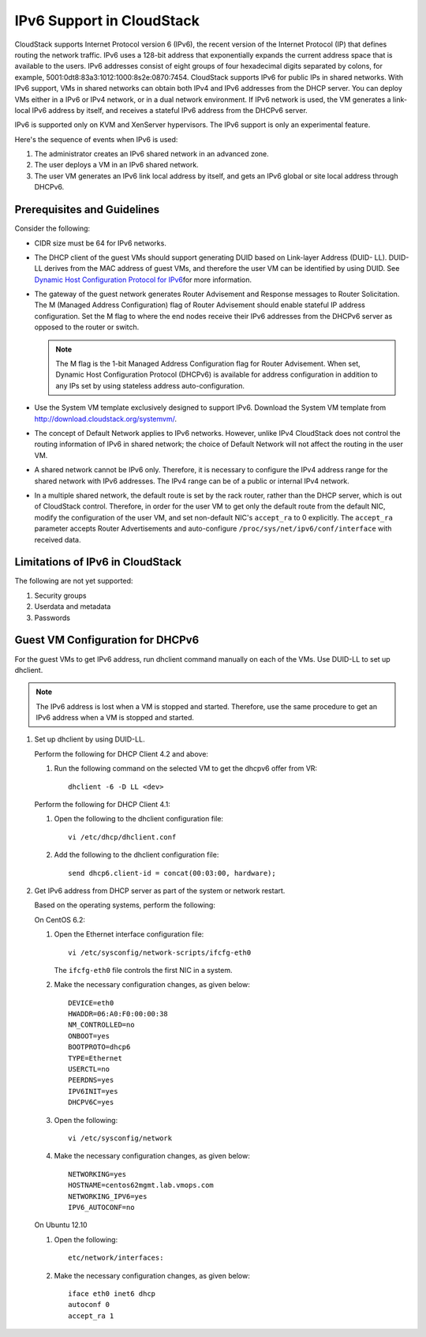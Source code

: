.. Licensed to the Apache Software Foundation (ASF) under one
   or more contributor license agreements.  See the NOTICE file
   distributed with this work for additional information#
   regarding copyright ownership.  The ASF licenses this file
   to you under the Apache License, Version 2.0 (the
   "License"); you may not use this file except in compliance
   with the License.  You may obtain a copy of the License at
   http://www.apache.org/licenses/LICENSE-2.0
   Unless required by applicable law or agreed to in writing,
   software distributed under the License is distributed on an
   "AS IS" BASIS, WITHOUT WARRANTIES OR CONDITIONS OF ANY
   KIND, either express or implied.  See the License for the
   specific language governing permissions and limitations
   under the License.


IPv6 Support in CloudStack
===========================

CloudStack supports Internet Protocol version 6 (IPv6), the recent
version of the Internet Protocol (IP) that defines routing the network
traffic. IPv6 uses a 128-bit address that exponentially expands the
current address space that is available to the users. IPv6 addresses
consist of eight groups of four hexadecimal digits separated by colons,
for example, 5001:0dt8:83a3:1012:1000:8s2e:0870:7454. CloudStack
supports IPv6 for public IPs in shared networks. With IPv6 support, VMs
in shared networks can obtain both IPv4 and IPv6 addresses from the DHCP
server. You can deploy VMs either in a IPv6 or IPv4 network, or in a
dual network environment. If IPv6 network is used, the VM generates a
link-local IPv6 address by itself, and receives a stateful IPv6 address
from the DHCPv6 server.

IPv6 is supported only on KVM and XenServer hypervisors. The IPv6
support is only an experimental feature.

Here's the sequence of events when IPv6 is used:

#. The administrator creates an IPv6 shared network in an advanced zone.

#. The user deploys a VM in an IPv6 shared network.

#. The user VM generates an IPv6 link local address by itself, and gets
   an IPv6 global or site local address through DHCPv6.


Prerequisites and Guidelines
----------------------------

Consider the following:

-  CIDR size must be 64 for IPv6 networks.

-  The DHCP client of the guest VMs should support generating DUID based
   on Link-layer Address (DUID- LL). DUID-LL derives from the MAC
   address of guest VMs, and therefore the user VM can be identified by
   using DUID. See `Dynamic Host Configuration Protocol for
   IPv6 <http://tools.ietf.org/html/rfc3315>`__\ for more information.

-  The gateway of the guest network generates Router Advisement and
   Response messages to Router Solicitation. The M (Managed Address
   Configuration) flag of Router Advisement should enable stateful IP
   address configuration. Set the M flag to where the end nodes receive
   their IPv6 addresses from the DHCPv6 server as opposed to the router
   or switch.

   .. note:: 
      The M flag is the 1-bit Managed Address Configuration flag for Router
      Advisement. When set, Dynamic Host Configuration Protocol (DHCPv6) is
      available for address configuration in addition to any IPs set by
      using stateless address auto-configuration.

-  Use the System VM template exclusively designed to support IPv6.
   Download the System VM template from
   `http://download.cloudstack.org/systemvm/ 
   <http://download.cloudstack.org/systemvm/>`__.

-  The concept of Default Network applies to IPv6 networks. However,
   unlike IPv4 CloudStack does not control the routing information of
   IPv6 in shared network; the choice of Default Network will not affect
   the routing in the user VM.

-  A shared network  cannot be IPv6 only. Therefore, it is necessary to configure the IPv4 address range for the shared network with IPv6 addresses. The IPv4 range can be of a public or internal IPv4 network.

-  In a multiple shared network, the default route is set by the rack
   router, rather than the DHCP server, which is out of CloudStack
   control. Therefore, in order for the user VM to get only the default
   route from the default NIC, modify the configuration of the user VM,
   and set non-default NIC's ``accept_ra`` to 0 explicitly. The
   ``accept_ra`` parameter accepts Router Advertisements and
   auto-configure ``/proc/sys/net/ipv6/conf/interface`` with received
   data.


Limitations of IPv6 in CloudStack
---------------------------------

The following are not yet supported:

#. Security groups

#. Userdata and metadata

#. Passwords


Guest VM Configuration for DHCPv6
---------------------------------

For the guest VMs to get IPv6 address, run dhclient command manually on
each of the VMs. Use DUID-LL to set up dhclient.

.. note:: 
   The IPv6 address is lost when a VM is stopped and started. Therefore,
   use the same procedure to get an IPv6 address when a VM is stopped and
   started.

#. Set up dhclient by using DUID-LL.

   Perform the following for DHCP Client 4.2 and above:

   #. Run the following command on the selected VM to get the dhcpv6
      offer from VR:

      .. parsed-literal::

         dhclient -6 -D LL <dev>

   Perform the following for DHCP Client 4.1:

   #. Open the following to the dhclient configuration file:

      .. parsed-literal::

         vi /etc/dhcp/dhclient.conf

   #. Add the following to the dhclient configuration file:

      .. parsed-literal::

         send dhcp6.client-id = concat(00:03:00, hardware);

#. Get IPv6 address from DHCP server as part of the system or network
   restart.

   Based on the operating systems, perform the following:

   On CentOS 6.2:

   #. Open the Ethernet interface configuration file:

      .. parsed-literal::

         vi /etc/sysconfig/network-scripts/ifcfg-eth0

      The ``ifcfg-eth0`` file controls the first NIC in a system.

   #. Make the necessary configuration changes, as given below:

      .. parsed-literal::

         DEVICE=eth0
         HWADDR=06:A0:F0:00:00:38
         NM_CONTROLLED=no
         ONBOOT=yes
         BOOTPROTO=dhcp6
         TYPE=Ethernet
         USERCTL=no
         PEERDNS=yes
         IPV6INIT=yes
         DHCPV6C=yes

   #. Open the following:

      .. parsed-literal::

         vi /etc/sysconfig/network

   #. Make the necessary configuration changes, as given below:

      .. parsed-literal::

         NETWORKING=yes
         HOSTNAME=centos62mgmt.lab.vmops.com
         NETWORKING_IPV6=yes
         IPV6_AUTOCONF=no

   On Ubuntu 12.10

   #. Open the following:

      .. parsed-literal::

         etc/network/interfaces:

   #. Make the necessary configuration changes, as given below:

      .. parsed-literal::

         iface eth0 inet6 dhcp
         autoconf 0
         accept_ra 1
